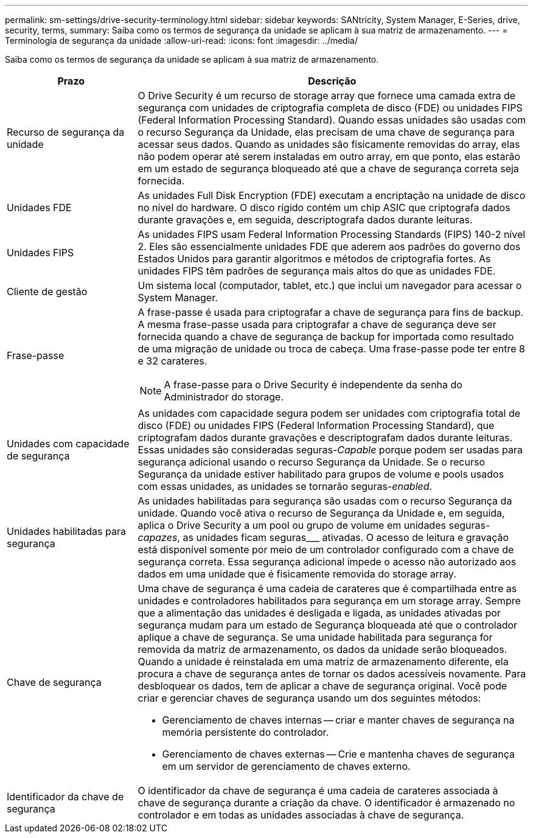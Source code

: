 ---
permalink: sm-settings/drive-security-terminology.html 
sidebar: sidebar 
keywords: SANtricity, System Manager, E-Series, drive, security, terms, 
summary: Saiba como os termos de segurança da unidade se aplicam à sua matriz de armazenamento. 
---
= Terminologia de segurança da unidade
:allow-uri-read: 
:icons: font
:imagesdir: ../media/


[role="lead"]
Saiba como os termos de segurança da unidade se aplicam à sua matriz de armazenamento.

[cols="25h,~"]
|===
| Prazo | Descrição 


 a| 
Recurso de segurança da unidade
 a| 
O Drive Security é um recurso de storage array que fornece uma camada extra de segurança com unidades de criptografia completa de disco (FDE) ou unidades FIPS (Federal Information Processing Standard). Quando essas unidades são usadas com o recurso Segurança da Unidade, elas precisam de uma chave de segurança para acessar seus dados. Quando as unidades são fisicamente removidas do array, elas não podem operar até serem instaladas em outro array, em que ponto, elas estarão em um estado de segurança bloqueado até que a chave de segurança correta seja fornecida.



 a| 
Unidades FDE
 a| 
As unidades Full Disk Encryption (FDE) executam a encriptação na unidade de disco no nível do hardware. O disco rígido contém um chip ASIC que criptografa dados durante gravações e, em seguida, descriptografa dados durante leituras.



 a| 
Unidades FIPS
 a| 
As unidades FIPS usam Federal Information Processing Standards (FIPS) 140-2 nível 2. Eles são essencialmente unidades FDE que aderem aos padrões do governo dos Estados Unidos para garantir algoritmos e métodos de criptografia fortes. As unidades FIPS têm padrões de segurança mais altos do que as unidades FDE.



 a| 
Cliente de gestão
 a| 
Um sistema local (computador, tablet, etc.) que inclui um navegador para acessar o System Manager.



 a| 
Frase-passe
 a| 
A frase-passe é usada para criptografar a chave de segurança para fins de backup. A mesma frase-passe usada para criptografar a chave de segurança deve ser fornecida quando a chave de segurança de backup for importada como resultado de uma migração de unidade ou troca de cabeça. Uma frase-passe pode ter entre 8 e 32 carateres.

[NOTE]
====
A frase-passe para o Drive Security é independente da senha do Administrador do storage.

====


 a| 
Unidades com capacidade de segurança
 a| 
As unidades com capacidade segura podem ser unidades com criptografia total de disco (FDE) ou unidades FIPS (Federal Information Processing Standard), que criptografam dados durante gravações e descriptografam dados durante leituras. Essas unidades são consideradas seguras-_Capable_ porque podem ser usadas para segurança adicional usando o recurso Segurança da Unidade. Se o recurso Segurança da unidade estiver habilitado para grupos de volume e pools usados com essas unidades, as unidades se tornarão seguras-_enabled_.



 a| 
Unidades habilitadas para segurança
 a| 
As unidades habilitadas para segurança são usadas com o recurso Segurança da unidade. Quando você ativa o recurso de Segurança da Unidade e, em seguida, aplica o Drive Security a um pool ou grupo de volume em unidades seguras-_capazes_, as unidades ficam seguras___ ativadas. O acesso de leitura e gravação está disponível somente por meio de um controlador configurado com a chave de segurança correta. Essa segurança adicional impede o acesso não autorizado aos dados em uma unidade que é fisicamente removida do storage array.



 a| 
Chave de segurança
 a| 
Uma chave de segurança é uma cadeia de carateres que é compartilhada entre as unidades e controladores habilitados para segurança em um storage array. Sempre que a alimentação das unidades é desligada e ligada, as unidades ativadas por segurança mudam para um estado de Segurança bloqueada até que o controlador aplique a chave de segurança. Se uma unidade habilitada para segurança for removida da matriz de armazenamento, os dados da unidade serão bloqueados. Quando a unidade é reinstalada em uma matriz de armazenamento diferente, ela procura a chave de segurança antes de tornar os dados acessíveis novamente. Para desbloquear os dados, tem de aplicar a chave de segurança original. Você pode criar e gerenciar chaves de segurança usando um dos seguintes métodos:

* Gerenciamento de chaves internas -- criar e manter chaves de segurança na memória persistente do controlador.
* Gerenciamento de chaves externas -- Crie e mantenha chaves de segurança em um servidor de gerenciamento de chaves externo.




 a| 
Identificador da chave de segurança
 a| 
O identificador da chave de segurança é uma cadeia de carateres associada à chave de segurança durante a criação da chave. O identificador é armazenado no controlador e em todas as unidades associadas à chave de segurança.

|===